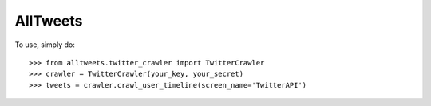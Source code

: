 AllTweets
_________

To use, simply do::

    >>> from alltweets.twitter_crawler import TwitterCrawler
    >>> crawler = TwitterCrawler(your_key, your_secret)
    >>> tweets = crawler.crawl_user_timeline(screen_name='TwitterAPI')

